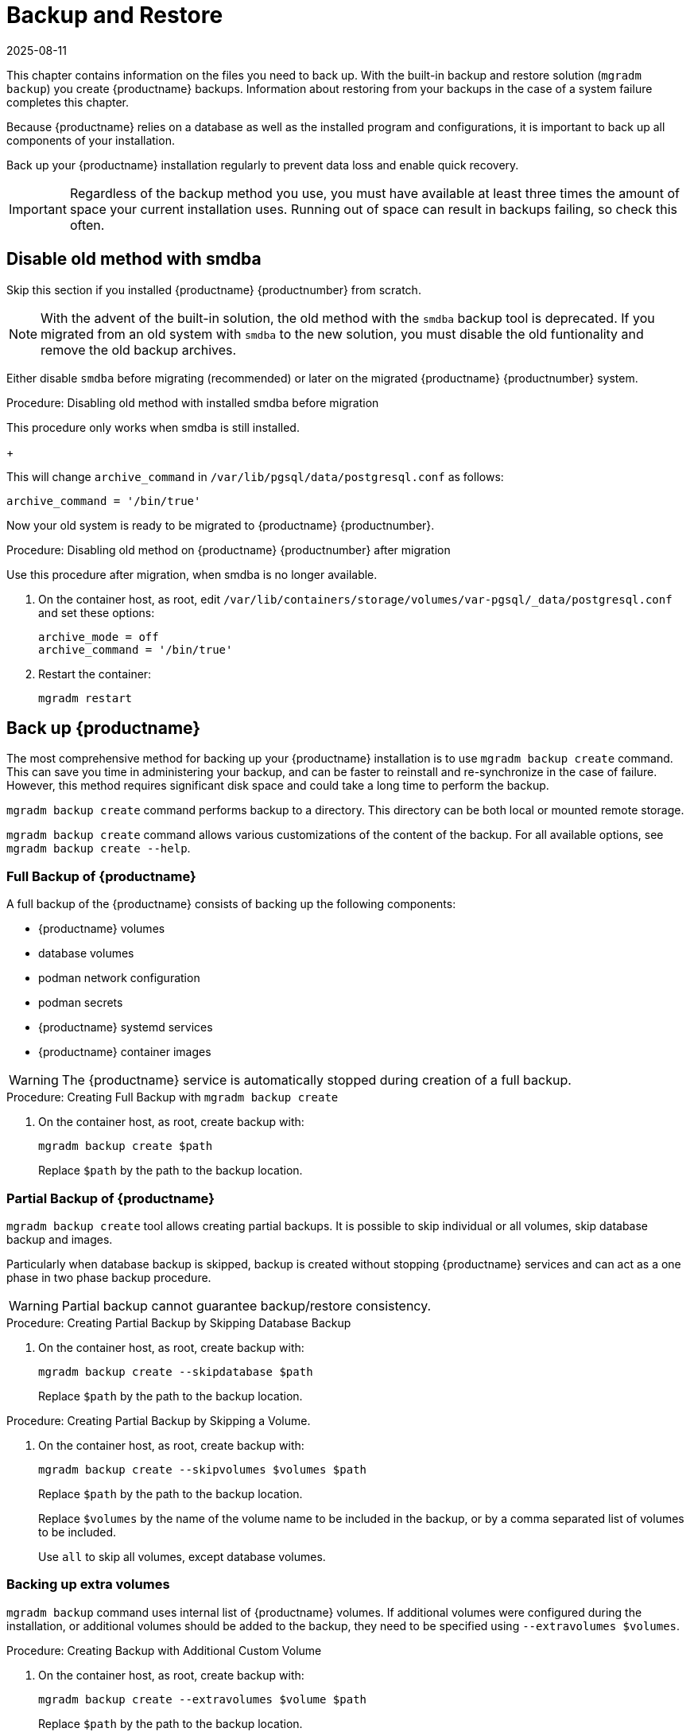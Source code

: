 [[backup-restore]]
= Backup and Restore
:revdate: 2025-08-11
:page-revdate: {revdate}

This chapter contains information on the files you need to back up.
With the built-in backup and restore solution ([command]``mgradm backup``) you create {productname} backups.
Information about restoring from your backups in the case of a system failure completes this chapter.

Because {productname} relies on a database as well as the installed program and configurations, it is important to back up all components of your installation.

Back up your {productname} installation regularly to prevent data loss and enable quick recovery.

[IMPORTANT]
====
Regardless of the backup method you use, you must have available at least three times the amount of space your current installation uses.
Running out of space can result in backups failing, so check this often.
====



[[backup-restore-old]]
== Disable old method with smdba

Skip this section if you installed {productname} {productnumber} from scratch.

[NOTE]
====
With the advent of the built-in solution, the old method with the [command]``smdba`` backup tool is deprecated.
If you migrated from an old system with [command]``smdba`` to the new solution, you must disable the old funtionality and remove the old backup archives.
====

Either disable [command]``smdba`` before migrating (recommended) or later on the migrated {productname} {productnumber} system.


.Procedure: Disabling old method with installed smdba before migration

This procedure only works when smdba is still installed.

ifeval::[{mlm-content} == true]
. Commands are different on SUSE Manager 4.3 (non-containerized installation) or SUSE Manager 5.0 (containerized installation)
present (so 5.0 or on 4.3 before migration):

+

--

SUSE Manager 4.3::
On the command line, as root, execute:

+

[source,shell]
----
smdba backup-hot --enable=off
----

SUSE Manager 5.0::
On the command line of the container host, as root, execute:

+

[source,shell]
----
mgrctl exec -- smdba backup-hot --enable=off
----

--
endif::[]

ifeval::[{uyuni-content} == true]
. On the command line of the container host, as root, execute:

+

[source,shell]
----
mgrctl exec -- smdba backup-hot --enable=off
----

endif::[]
+

--
This will change [option]``archive_command`` in [path]``/var/lib/pgsql/data/postgresql.conf`` as follows:

----
archive_command = '/bin/true'
----

--

Now your old system is ready to be migrated to {productname} {productnumber}.


.Procedure: Disabling old method on {productname} {productnumber} after migration

Use this procedure after migration, when smdba is no longer available.

. On the container host, as root, edit [path]``/var/lib/containers/storage/volumes/var-pgsql/_data/postgresql.conf`` and set these options:

+

----
archive_mode = off
archive_command = '/bin/true'
----

. Restart the container:

+

[source,shell]
----
mgradm restart
----



[[backup-product]]
== Back up {productname}

The most comprehensive method for backing up your {productname} installation is to use [command]``mgradm backup create`` command.
This can save you time in administering your backup, and can be faster to reinstall and re-synchronize in the case of failure.
However, this method requires significant disk space and could take a long time to perform the backup.

[command]``mgradm backup create`` command performs backup to a directory.
This directory can be both local or mounted remote storage.

[command]``mgradm backup create`` command allows various customizations of the content of the backup.
For all available options, see [command]``mgradm backup create --help``.

=== Full Backup of {productname}

A full backup of the {productname} consists of backing up the following components:

- {productname} volumes
- database volumes
- podman network configuration
- podman secrets
- {productname} systemd services
- {productname} container images

[WARNING]
====
The {productname} service is automatically stopped during creation of a full backup.
====

.Procedure: Creating Full Backup with [command]``mgradm backup create``
. On the container host, as root, create backup with:
+
[source,shell]
----
mgradm backup create $path
----
+
Replace [literal]``$path`` by the path to the backup location.

=== Partial Backup of {productname}

[command]``mgradm backup create`` tool allows creating partial backups.
It is possible to skip individual or all volumes, skip database backup and images.

Particularly when database backup is skipped, backup is created without stopping {productname} services and can act as a one phase in two phase backup procedure.

[WARNING]
====
Partial backup cannot guarantee backup/restore consistency.
====

.Procedure: Creating Partial Backup by Skipping Database Backup
. On the container host, as root, create backup with:
+
[source, shell]
----
mgradm backup create --skipdatabase $path
----
Replace [literal]``$path`` by the path to the backup location.

.Procedure: Creating Partial Backup by Skipping a Volume.
. On the container host, as root, create backup with:
+
[source, shell]
----
mgradm backup create --skipvolumes $volumes $path
----
Replace [literal]``$path`` by the path to the backup location.
+
Replace [literal]``$volumes`` by the name of the volume name to be included in the backup, or by a comma separated list of volumes to be included.
+
Use [literal]``all`` to skip all volumes, except database volumes.

=== Backing up extra volumes

[command]``mgradm backup`` command uses internal list of {productname} volumes.
If additional volumes were configured during the installation, or additional volumes should be added to the backup, they need to be specified using [command]``--extravolumes $volumes``.

.Procedure: Creating Backup with Additional Custom Volume
. On the container host, as root, create backup with:
+
[source, shell]
----
mgradm backup create --extravolumes $volume $path
----
+
Replace [literal]``$path`` by the path to the backup location.
+
Replace [literal]``$volumes`` by the name of the volume name to be included in the backup. or by a comma separated list of volumes to be included.

=== Perform a Manual Database Backup

.Procedure: Performing a Manual Database Backup
. Allocate permanent storage space for your backup.
. At the command prompt of the {productname} container host, as root, use:
+
[source,shell]
----
mgradm backup create --skipvolumes all --skipconfig --skipimages $path
----

[[restore-product]]
== Restore {productname} from the Existing Backup

Restoring {productname} from the existing backup will enumerate backup for volumes, images and configuration to restore. Unlike in backup create scenario, restore operation is not using an internal volume list, but automatically detect every volume or image present in the backup.

After the list of items to restore is gathered, presence and integrity check is performed. Presence check ensures backup restore will not accidentally overwrite existing volumes, image or configurations. Integrity check is done by computing backup items checksums.

After both checks are successful, actual backup restore is performed.

[IMPORTANT]
====
{productname} services are not automatically started after backup restore is finished.
====

.Procedure: Restoring from an Existing Backup
. On the container host, as root, re-deploy the {productname} Server with:
+
[source,shell]
----
mgradm backup restore $path
mgradm start
----
+
Replace [literal]``$path`` by the path to the backup location.

Verification of the backup can be a time-consuming operation. If backup integrity is ensured by other means, verification can be skipped by using [command]``--skipverify`` option.

If for some reason it is needed to skip restoring a volume present in the backup, [command]``--skipvolumes $volumes`` option can be used.


=== Recommended Steps after Restoring a Backup

.Procedure: Recommended Steps after {productname} Restore
. Re-synchronize your {productname} repositories using either the {productname} {webui}, or with the [command]``mgr-sync`` tool at the command prompt in the container.
  You can choose to re-register your product, or skip the registration and SSL certificate generation sections.
. On the container host, check whether you need to restore [path]``/var/lib/containers/storage/volumes/var-spacewalk/_data/packages/``.
  If [path]``/var/lib/containers/storage/volumes/var-spacewalk/_data/packages/`` was not in your backup, you need to restore it.
  If the source repository is available, you can restore [path]``/var/lib/containers/storage/volumes/var-spacewalk/_data/packages/` with a complete channel synchronization:
+
[source,shell]
----
mgrctl exec -ti -- mgr-sync refresh --refresh-channels
----

. Schedule the re-creation of search indexes next time the [command]``rhn-search`` service is started.
This command produces only debug messages, it does not produce error messages.
On the container host, enter:
+
[source,shell]
----
mgrctl exec -ti -- rhn-search cleanindex
----


